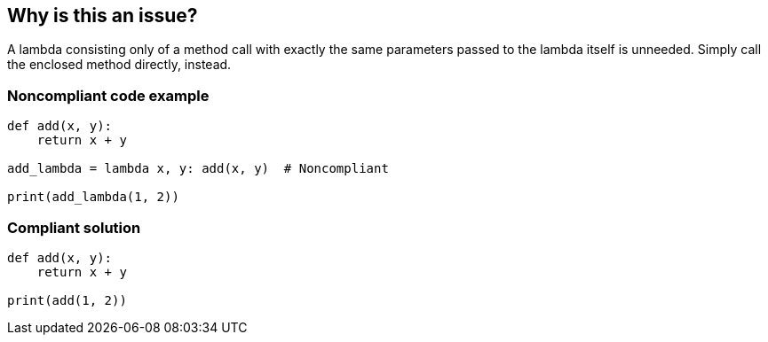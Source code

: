 == Why is this an issue?

A lambda consisting only of a method call with exactly the same parameters passed to the lambda itself is unneeded. Simply call the enclosed method directly, instead.


=== Noncompliant code example

[source,text]
----
def add(x, y):
    return x + y

add_lambda = lambda x, y: add(x, y)  # Noncompliant

print(add_lambda(1, 2))
----


=== Compliant solution

[source,text]
----
def add(x, y):
    return x + y

print(add(1, 2))
----


